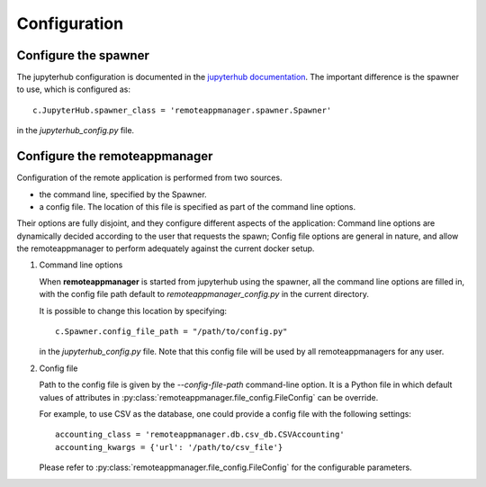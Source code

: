 Configuration
=============

Configure the spawner
---------------------

The jupyterhub configuration is documented in the `jupyterhub documentation
<https://jupyterhub.readthedocs.io/en/latest/getting-started.html>`_. The
important difference is the spawner to use, which is configured as::

    c.JupyterHub.spawner_class = 'remoteappmanager.spawner.Spawner'

in the `jupyterhub_config.py` file.


.. _config_remoteappmanager:

Configure the remoteappmanager
------------------------------

Configuration of the remote application is performed from two sources.

- the command line, specified by the Spawner.
- a config file. The location of this file is specified as part of the
  command line options.

Their options are fully disjoint, and they configure different aspects
of the application: Command line options are dynamically decided according to
the user that requests the spawn; Config file options are general in nature,
and allow the remoteappmanager to perform adequately against the current
docker setup.

1. Command line options

   .. literalinclude:: remoteappmanager_help.txt

   When **remoteappmanager** is started from jupyterhub using the spawner,
   all the command line options are filled in, with the config file path
   default to `remoteappmanager_config.py` in the current directory.

   It is possible to change this location by specifying::

     c.Spawner.config_file_path = "/path/to/config.py"

   in the `jupyterhub_config.py` file. Note that this config file will be used by
   all remoteappmanagers for any user.


2. Config file

   Path to the config file is given by the `--config-file-path` command-line
   option. It is a Python file in which default values of attributes in
   :py:class:`remoteappmanager.file_config.FileConfig` can be override.

   For example, to use CSV as the database, one could provide a config file
   with the following settings::

     accounting_class = 'remoteappmanager.db.csv_db.CSVAccounting'
     accounting_kwargs = {'url': '/path/to/csv_file'}

   Please refer to :py:class:`remoteappmanager.file_config.FileConfig` for
   the configurable parameters.
